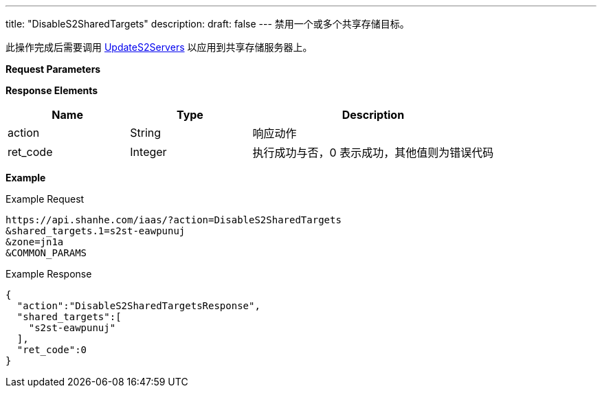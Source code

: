 ---
title: "DisableS2SharedTargets"
description: 
draft: false
---
禁用一个或多个共享存储目标。

此操作完成后需要调用 link:../update_s2_servers/[UpdateS2Servers] 以应用到共享存储服务器上。

*Request Parameters*

*Response Elements*

[option="header",cols="1,1,2"]
|===
| Name | Type | Description

| action
| String
| 响应动作

| ret_code
| Integer
| 执行成功与否，0 表示成功，其他值则为错误代码
|===

*Example*

Example Request

----
https://api.shanhe.com/iaas/?action=DisableS2SharedTargets
&shared_targets.1=s2st-eawpunuj
&zone=jn1a
&COMMON_PARAMS
----

Example Response

----
{
  "action":"DisableS2SharedTargetsResponse",
  "shared_targets":[
    "s2st-eawpunuj"
  ],
  "ret_code":0
}
----
